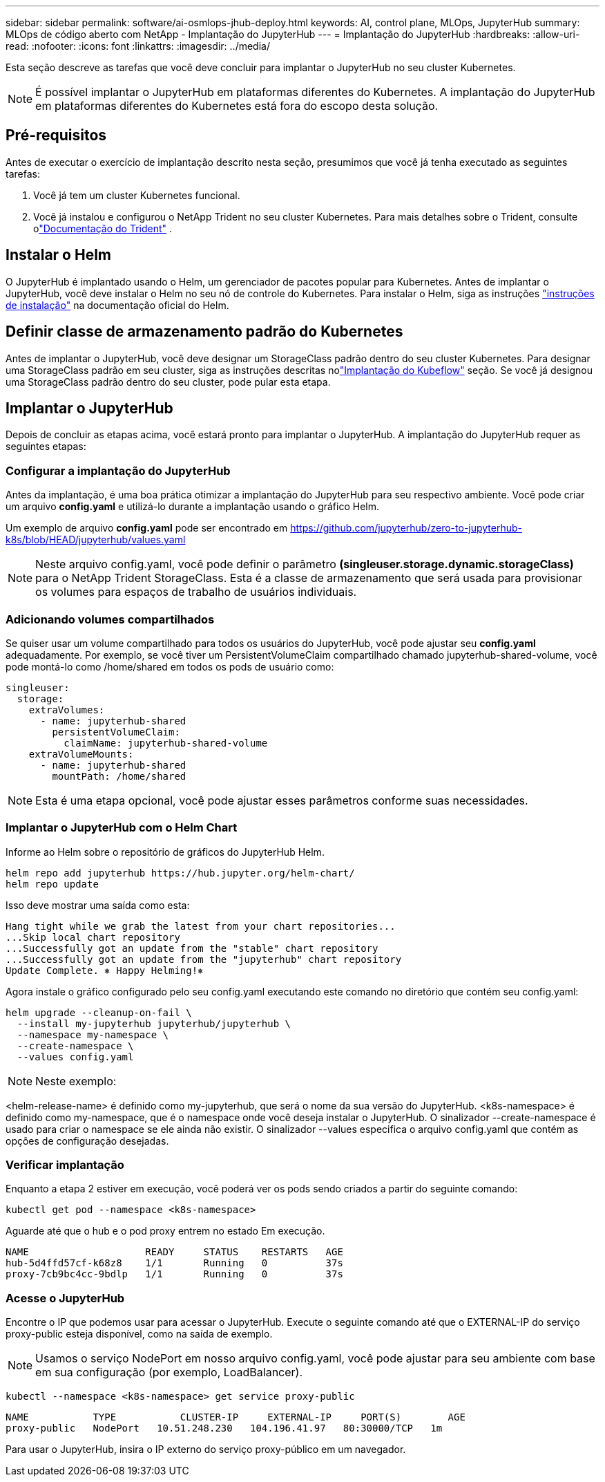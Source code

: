 ---
sidebar: sidebar 
permalink: software/ai-osmlops-jhub-deploy.html 
keywords: AI, control plane, MLOps, JupyterHub 
summary: MLOps de código aberto com NetApp - Implantação do JupyterHub 
---
= Implantação do JupyterHub
:hardbreaks:
:allow-uri-read: 
:nofooter: 
:icons: font
:linkattrs: 
:imagesdir: ../media/


[role="lead"]
Esta seção descreve as tarefas que você deve concluir para implantar o JupyterHub no seu cluster Kubernetes.


NOTE: É possível implantar o JupyterHub em plataformas diferentes do Kubernetes.  A implantação do JupyterHub em plataformas diferentes do Kubernetes está fora do escopo desta solução.



== Pré-requisitos

Antes de executar o exercício de implantação descrito nesta seção, presumimos que você já tenha executado as seguintes tarefas:

. Você já tem um cluster Kubernetes funcional.
. Você já instalou e configurou o NetApp Trident no seu cluster Kubernetes.  Para mais detalhes sobre o Trident, consulte olink:https://docs.netapp.com/us-en/trident/index.html["Documentação do Trident"^] .




== Instalar o Helm

O JupyterHub é implantado usando o Helm, um gerenciador de pacotes popular para Kubernetes.  Antes de implantar o JupyterHub, você deve instalar o Helm no seu nó de controle do Kubernetes.  Para instalar o Helm, siga as instruções https://helm.sh/docs/intro/install/["instruções de instalação"^] na documentação oficial do Helm.



== Definir classe de armazenamento padrão do Kubernetes

Antes de implantar o JupyterHub, você deve designar um StorageClass padrão dentro do seu cluster Kubernetes.  Para designar uma StorageClass padrão em seu cluster, siga as instruções descritas nolink:ai-osmlops-kubeflow-deploy.html["Implantação do Kubeflow"] seção.  Se você já designou uma StorageClass padrão dentro do seu cluster, pode pular esta etapa.



== Implantar o JupyterHub

Depois de concluir as etapas acima, você estará pronto para implantar o JupyterHub.  A implantação do JupyterHub requer as seguintes etapas:



=== Configurar a implantação do JupyterHub

Antes da implantação, é uma boa prática otimizar a implantação do JupyterHub para seu respectivo ambiente.  Você pode criar um arquivo *config.yaml* e utilizá-lo durante a implantação usando o gráfico Helm.

Um exemplo de arquivo *config.yaml* pode ser encontrado em https://github.com/jupyterhub/zero-to-jupyterhub-k8s/blob/HEAD/jupyterhub/values.yaml[]


NOTE: Neste arquivo config.yaml, você pode definir o parâmetro *(singleuser.storage.dynamic.storageClass)* para o NetApp Trident StorageClass.  Esta é a classe de armazenamento que será usada para provisionar os volumes para espaços de trabalho de usuários individuais.



=== Adicionando volumes compartilhados

Se quiser usar um volume compartilhado para todos os usuários do JupyterHub, você pode ajustar seu *config.yaml* adequadamente.  Por exemplo, se você tiver um PersistentVolumeClaim compartilhado chamado jupyterhub-shared-volume, você pode montá-lo como /home/shared em todos os pods de usuário como:

[source, shell]
----
singleuser:
  storage:
    extraVolumes:
      - name: jupyterhub-shared
        persistentVolumeClaim:
          claimName: jupyterhub-shared-volume
    extraVolumeMounts:
      - name: jupyterhub-shared
        mountPath: /home/shared
----

NOTE: Esta é uma etapa opcional, você pode ajustar esses parâmetros conforme suas necessidades.



=== Implantar o JupyterHub com o Helm Chart

Informe ao Helm sobre o repositório de gráficos do JupyterHub Helm.

[source, shell]
----
helm repo add jupyterhub https://hub.jupyter.org/helm-chart/
helm repo update
----
Isso deve mostrar uma saída como esta:

[source, shell]
----
Hang tight while we grab the latest from your chart repositories...
...Skip local chart repository
...Successfully got an update from the "stable" chart repository
...Successfully got an update from the "jupyterhub" chart repository
Update Complete. ⎈ Happy Helming!⎈
----
Agora instale o gráfico configurado pelo seu config.yaml executando este comando no diretório que contém seu config.yaml:

[source, shell]
----
helm upgrade --cleanup-on-fail \
  --install my-jupyterhub jupyterhub/jupyterhub \
  --namespace my-namespace \
  --create-namespace \
  --values config.yaml
----

NOTE: Neste exemplo:

<helm-release-name> é definido como my-jupyterhub, que será o nome da sua versão do JupyterHub.  <k8s-namespace> é definido como my-namespace, que é o namespace onde você deseja instalar o JupyterHub.  O sinalizador --create-namespace é usado para criar o namespace se ele ainda não existir.  O sinalizador --values especifica o arquivo config.yaml que contém as opções de configuração desejadas.



=== Verificar implantação

Enquanto a etapa 2 estiver em execução, você poderá ver os pods sendo criados a partir do seguinte comando:

[source, shell]
----
kubectl get pod --namespace <k8s-namespace>
----
Aguarde até que o hub e o pod proxy entrem no estado Em execução.

[source, shell]
----
NAME                    READY     STATUS    RESTARTS   AGE
hub-5d4ffd57cf-k68z8    1/1       Running   0          37s
proxy-7cb9bc4cc-9bdlp   1/1       Running   0          37s
----


=== Acesse o JupyterHub

Encontre o IP que podemos usar para acessar o JupyterHub.  Execute o seguinte comando até que o EXTERNAL-IP do serviço proxy-public esteja disponível, como na saída de exemplo.


NOTE: Usamos o serviço NodePort em nosso arquivo config.yaml, você pode ajustar para seu ambiente com base em sua configuração (por exemplo, LoadBalancer).

[source, shell]
----
kubectl --namespace <k8s-namespace> get service proxy-public
----
[source, shell]
----
NAME           TYPE           CLUSTER-IP     EXTERNAL-IP     PORT(S)        AGE
proxy-public   NodePort   10.51.248.230   104.196.41.97   80:30000/TCP   1m
----
Para usar o JupyterHub, insira o IP externo do serviço proxy-público em um navegador.
